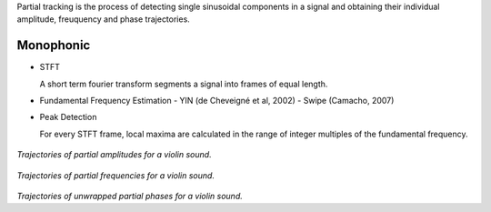 .. title: Additive & Spectral: Partial Tracking
.. slug: additive-spectral-partial-tracking
.. date: 2020-05-05 18:31:44 UTC
.. tags: 
.. category: _sound_synthesis:spectral
.. link: 
.. description: 
.. type: text



Partial tracking is the process of detecting single
sinusoidal components in a signal and obtaining
their individual amplitude, freuquency and
phase trajectories.



Monophonic
----------

- STFT

  A short term fourier transform segments
  a signal into frames of equal length.

- Fundamental Frequency Estimation
  - YIN (de Cheveigné et al, 2002)
  - Swipe (Camacho, 2007)
  
- Peak Detection

  For every STFT frame, local maxima are calculated
  in the range of integer multiples of the fundamental
  frequency.


.. figure:: /images/Sound_Synthesis/spectral_analysis/amplitudes.png
	   :width: 600
		   
*Trajectories of partial amplitudes for a violin sound.* 
 

.. figure:: /images/Sound_Synthesis/spectral_analysis/frequencies.png
	   :width: 600
		   
*Trajectories of partial frequencies for a violin sound.*



.. figure:: /images/Sound_Synthesis/spectral_analysis/phases.png
	   :width: 600
		   
*Trajectories of unwrapped partial phases for a violin sound.* 
